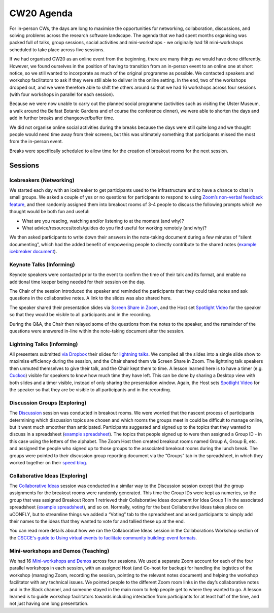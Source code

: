 .. _CW20-Agenda: 

CW20 Agenda
============

For in-person CWs, the days are long to maximise the opportunities for networking, collaboration, discussions, and solving problems across the research software landscape. 
The agenda that we had spent months organising was packed full of talks, group sessions, social activities and mini-workshops - we originally had 18 mini-workshops scheduled to take place across five sessions.

If we had organised CW20 as an online event from the beginning, there are many things we would have done differently. However, we found ourselves in the position of having to transition from an in-person event to an online one at short notice, so we still wanted to incorporate as much of the original programme as possible. 
We contacted speakers and workshop facilitators to ask if they were still able to deliver in the online setting. 
In the end, two of the workshops dropped out, and we were therefore able to shift the others around so that we had 16 workshops across four sessions (with four workshops in parallel for each session). 

Because we were now unable to carry out the planned social programme (activities such as visiting the Ulster Museum, a walk around the Belfast Botanic Gardens and of course the conference dinner), we were able to shorten the days and add in further breaks and changeover/buffer time.
 
We did not organise online social activities during the breaks because the days were still quite long and we thought people would need time away from their screens, but this was ultimately something that participants missed the most from the in-person event. 

Breaks were specifically scheduled to allow time for the creation of breakout rooms for the next session.

Sessions
---------

Icebreakers (Networking)
^^^^^^^^^^^^^^^^^^^^^^^^^

We started each day with an icebreaker to get participants used to the infrastructure and to have a chance to chat in small groups. 
We asked a couple of yes or no questions for participants to respond to using `Zoom’s non-verbal feedback feature <https://support.zoom.us/hc/en-us/articles/115001286183-Nonverbal-Feedback-During-Meetings>`_, and then randomly assigned them into breakout rooms of 3-4 people to discuss the following prompts which we thought would be both fun and useful:

- What are you reading, watching and/or listening to at the moment (and why)?
- What advice/resources/tools/guides do you find useful for working remotely (and why)?

We then asked participants to write down their answers in the note-taking document during a few minutes of “silent documenting”, which had the added benefit of empowering people to directly contribute to the shared notes (`example icebreaker document <https://doi.org/10.6084/m9.figshare.12498275>`_).

Keynote Talks (Informing)
^^^^^^^^^^^^^^^^^^^^^^^^^^

Keynote speakers were contacted prior to the event to confirm the time of their talk and its format, and enable no additional time keeper being needed for their session on the day. 

The Chair of the session introduced the speaker and reminded the participants that they could take notes and ask questions in the collaborative notes. A link to the slides was also shared here.

The speaker shared their presentation slides via `Screen Share in Zoom <https://support.zoom.us/hc/en-us/articles/201362153-Sharing-your-screen>`_, and the Host set `Spotlight Video <https://support.zoom.us/hc/en-us/articles/201362653-Spotlight-Video>`_ for the speaker so that they would be visible to all participants and in the recording. 

During the Q&A, the Chair then relayed some of the questions from the notes to the speaker, and the remainder of the questions were answered in-line within the note-taking document after the session.

Lightning Talks (Informing)
^^^^^^^^^^^^^^^^^^^^^^^^^^^^

All presenters submitted  `via Dropbox <https://www.software.ac.uk/cw20/lightning-talks/submit>`_ their slides for `lightning talks <https://www.software.ac.uk/cw20/lightning-talks>`_. 
We compiled all the slides into a single slide show to maximise efficiency during the session, and the Chair shared them via Screen Share in Zoom. 
The lightning talk speakers then unmuted themselves to give their talk, and the Chair kept them to time. 
A lesson learned here is to have a timer (e.g. `Cuckoo <https://cuckoo.team/>`_) visible for speakers to know how much time they have left. This can be done by sharing a Desktop view with both slides and a timer visible, instead of only sharing the presentation window. 
Again, the Host sets `Spotlight Video <https://support.zoom.us/hc/en-us/articles/201362653-Spotlight-Video>`_ for the speaker so that they are be visible to all participants and in the recording.

Discussion Groups (Exploring)
^^^^^^^^^^^^^^^^^^^^^^^^^^^^^^

The `Discussion <https://software.ac.uk/cw20/Discussion-sessions>`_ session was conducted in breakout rooms. 
We were worried that the nascent process of participants determining which discussion topics are chosen and which rooms the groups meet in could be difficult to manage online, but it went much smoother than anticipated. 
Participants suggested and signed up to the topics that they wanted to discuss in a spreadsheet (`example spreadsheet <https://doi.org/10.6084/m9.figshare.12498278>`__). 
The topics that people signed up to were then assigned a Group ID - in this case using the letters of the alphabet. 
The Zoom Host then created breakout rooms named Group A, Group B, etc. and assigned the people who signed up to those groups to the associated breakout rooms during the lunch break. 
The groups were pointed to their discussion group reporting document via the “Groups” tab in the spreadsheet, in which they worked together on their `speed blog <http://bit.ly/ssi-speed-blogging>`_.

Collaborative Ideas (Exploring)
^^^^^^^^^^^^^^^^^^^^^^^^^^^^^^^^

The `Collaborative Ideas <https://www.software.ac.uk/cw20/collaborative-ideas-and-hackday-ideas>`_ session was conducted in a similar way to the Discussion session except that the group assignments for the breakout rooms were randomly generated. 
This time the Group IDs were kept as numerics, so the group that was assigned Breakout Room 1 retrieved their Collaborative Ideas document for Idea Group 1 in the associated spreadsheet (`example spreadsheet <https://doi.org/10.6084/m9.figshare.12500768>`_), and so on. 
Normally, voting for the best Collaborative Ideas takes place on uCONFLY, but to streamline things we added a “Voting” tab to the spreadsheet and asked participants to simply add their names to the ideas that they wanted to vote for and tallied these up at the end.

You can read more details about how we ran the Collaborative Ideas session in the Collaborations Workshop section of the `CSCCE's guide to Using virtual events to facilitate community building: event formats <https://doi.org/10.5281/zenodo.3934384>`_.

Mini-workshops and Demos (Teaching)
^^^^^^^^^^^^^^^^^^^^^^^^^^^^^^^^^^^^

We had 16 `Mini-workshops and Demos <https://www.software.ac.uk/cw20/mini-workshops-and-demo-sessions>`_ across four sessions. 
We used a separate Zoom account for each of the four parallel workshops in each session, with an assigned Host (and Co-host for backup) for handling the logistics of the workshop (managing Zoom, recording the session, pointing to the relevant notes document) and helping the workshop facilitator with any technical issues. 
We pointed people to the different Zoom room links in the day’s collaborative notes and in the Slack channel, and someone stayed in the main room to help people get to where they wanted to go. 
A lesson learned is to guide workshop facilitators towards including interaction from participants for at least half of the time, and not just having one long presentation. 

